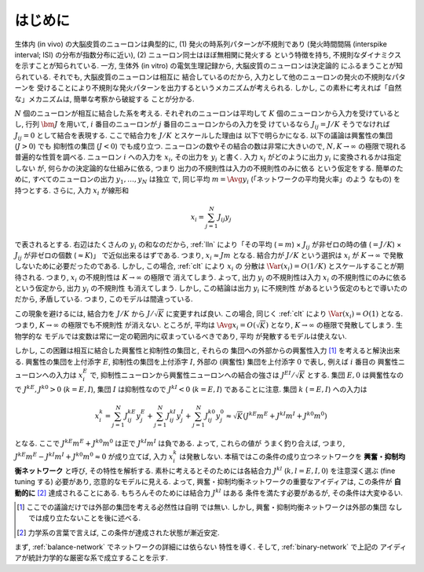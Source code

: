 .. _intro:

==========
 はじめに
==========

生体内 (in vivo) の大脳皮質のニューロンは典型的に,
(1) 発火の時系列パターンが不規則であり
(発火時間間隔 (interspike interval; ISI) の分布が指数分布に近い),
(2) ニューロン同士はほぼ無相関に発火する
という特徴を持ち, 不規則なダイナミクスを示すことが知られている.  一方,
生体外 (in vitro) の電気生理記録から, 大脳皮質のニューロンは決定論的
にふるまうことが知られている.   それでも, 大脳皮質のニューロンは相互に
結合しているのだから, 入力として他のニューロンの発火の不規則なパターンを
受けることにより不規則な発火パターンを出力するというメカニズムが考えられる.
しかし, この素朴に考えれば「自然な」メカニズムは, 簡単な考察から破綻する
ことが分かる.

:math:`N` 個のニューロンが相互に結合した系を考える.
それぞれのニューロンは平均して :math:`K`
個のニューロンから入力を受けているとし, 行列 :math:`\bm J` を用いて,
:math:`i` 番目のニューロンが :math:`j` 番目のニューロンからの入力を受
けているなら :math:`J_{ij} = J / K` そうでなければ :math:`J_{ij} = 0`
として結合を表現する.  ここで結合力を :math:`J/K` とスケールした理由は
以下で明らかになる.  以下の議論は興奮性の集団 (:math:`J > 0`) でも
抑制性の集団 (:math:`J < 0`) でも成り立つ.
ニューロンの数やその結合の数は非常に大きいので,
:math:`N, K \to \infty` の極限で現れる普遍的な性質を調べる.  ニューロン
:math:`i` への入力を :math:`x_i`, その出力を :math:`y_i` と書く.
入力 :math:`x_i` がどのように出力 :math:`y_i` に変換されるかは指定しない
が, 何らかの決定論的な仕組みに依る, つまり
出力の不規則性は入力の不規則性のみに依る
という仮定をする.
簡単のために, すべてのニューロンの出力 :math:`y_1, \ldots, y_N` は独立
で, 同じ平均 :math:`m = \Avg{y_i}` (「ネットワークの平均発火率」のよう
なもの) を持つとする. さらに, 入力 :math:`x_i` が線形和

.. math::

   x_i = \sum_{j=1}^{N} J_{ij} y_j

で表されるとする.
右辺はたくさんの :math:`y_i` の和なのだから, :ref:`lln`
により「その平均 (:math:`= m`)
× :math:`J_{ij}` が非ゼロの時の値 (:math:`= J / K`)
× :math:`J_{ij}` が非ゼロの個数 (:math:`\approx K`)」
で近似出来るはずである.
つまり, :math:`x_i \approx J m` となる.  結合力が :math:`J/K`
という選択は :math:`x_i` が :math:`K \to \infty` で発散
しないために必要だったのである.
しかし, この場合, :ref:`clt` により :math:`x_i` の
分散は :math:`\Var (x_i) = O(1/K)` とスケールすることが期待される.
つまり, :math:`x_i` の不規則性は :math:`K \to \infty` の極限で
消えてしまう.  よって, 出力 :math:`y_i` の不規則性は入力 :math:`x_i`
の不規則性にのみに依るという仮定から, 出力 :math:`y_i` の不規則性
も消えてしまう.  しかし, この結論は出力 :math:`y_i` に不規則性
があるという仮定のもとで導いたのだから, 矛盾している.  つまり,
このモデルは間違っている.

この現象を避けるには, 結合力を :math:`J/K` から
:math:`J / \sqrt K` に変更すれば良い.
この場合, 同じく :ref:`clt` により :math:`\Var (x_i) = O(1)`
となる.  つまり, :math:`K \to \infty` の極限でも不規則性
が消えない.
ところが, 平均は :math:`\Avg{x_i} = O(\sqrt K)` となり,
:math:`K \to \infty` の極限で発散してしまう.  生物学的な
モデルでは変数は常に一定の範囲内に収まっているべきであり, 平均
が発散するモデルは使えない.

しかし, この困難は相互に結合した興奮性と抑制性の集団と, それらの
集団への外部からの興奮性入力 [#ext]_ を考えると解決出来る.
興奮性の集団を上付添字 :math:`E`,
抑制性の集団を上付添字 :math:`I`,
外部の (興奮性) 集団を上付添字 :math:`0`
で表し, 例えば :math:`i` 番目の
興奮性ニューロンへの入力は :math:`x^E_i` で,
抑制性ニューロンから興奮性ニューロンへの結合の強さは
:math:`J^{EI} / \sqrt K` とする.
集団 :math:`E, 0` は興奮性なので :math:`J^{kE}, J^{k0} > 0`
(:math:`k = E, I`),
集団 :math:`I` は抑制性なので :math:`J^{kI} < 0`
(:math:`k = E, I`) であることに注意.
集団 :math:`k` (:math:`= E, I`) への入力は

.. math::

   x^k_i
   = \sum_{j=1}^{N} J^{kE}_{ij} y^{E}_j
   + \sum_{j=1}^{N} J^{kI}_{ij} y^{I}_j
   + \sum_{j=1}^{N} J^{k0}_{ij} y^{0}_j
   \approx
   \sqrt{K} (J^{kE} m^E + J^{kI} m^I + J^{k0} m^0)

となる.  ここで :math:`J^{kE} m^E + J^{k0} m^0` は正で
:math:`J^{kI} m^I` は負である.  よって, これらの値が
うまく釣り合えば, つまり,
:math:`J^{kE} m^E - J^{kI} m^I + J^{k0} m^0 \approx 0`
が成り立てば, 入力 :math:`x^k_i` は発散しない.
本稿ではこの条件の成り立つネットワークを
**興奮・抑制均衡ネットワーク** と呼び, その特性を解析する.
素朴に考えるとそのためには各結合力 :math:`J^{kl}`
(:math:`k, l = E, I, 0`) を注意深く選ぶ (fine tuning する)
必要があり, 恣意的なモデルに見える.  よって,
興奮・抑制均衡ネットワークの重要なアイディアは, この条件が
**自動的に** [#]_ 達成されることにある.
もちろんそのためには結合力 :math:`J^{kl}` はある
条件を満たす必要があるが, その条件は大変ゆるい.

.. [#ext] ここでの議論だけでは外部の集団を考える必然性は自明
   では無い.  しかし, 興奮・抑制均衡ネットワークは外部の集団
   なしでは成り立たないことを後に述べる.

.. [#] 力学系の言葉で言えば, この条件が達成された状態が漸近安定.

まず, :ref:`balance-network` でネットワークの詳細には依らない
特性を導く.
そして, :ref:`binary-network` で上記の
アイディアが統計力学的な厳密な系で成立することを示す.

.. todo:: 文献を紹介する
